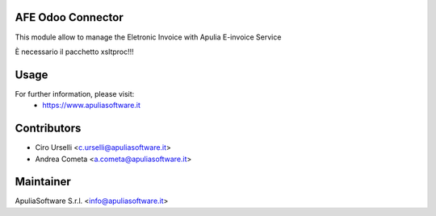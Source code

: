 AFE Odoo Connector
==================

This module allow to manage the Eletronic Invoice with Apulia E-invoice Service

È necessario il pacchetto xsltproc!!!

Usage
=====

For further information, please visit:
 * https://www.apuliasoftware.it


Contributors
============

* Ciro Urselli <c.urselli@apuliasoftware.it>
* Andrea Cometa <a.cometa@apuliasoftware.it>

Maintainer
==========

.. image:: http://i.imgur.com/AfppRsj.png
   :alt: Apulia Software Srl
   :target: http://www.apuliasoftware.it

ApuliaSoftware S.r.l. <info@apuliasoftware.it>
